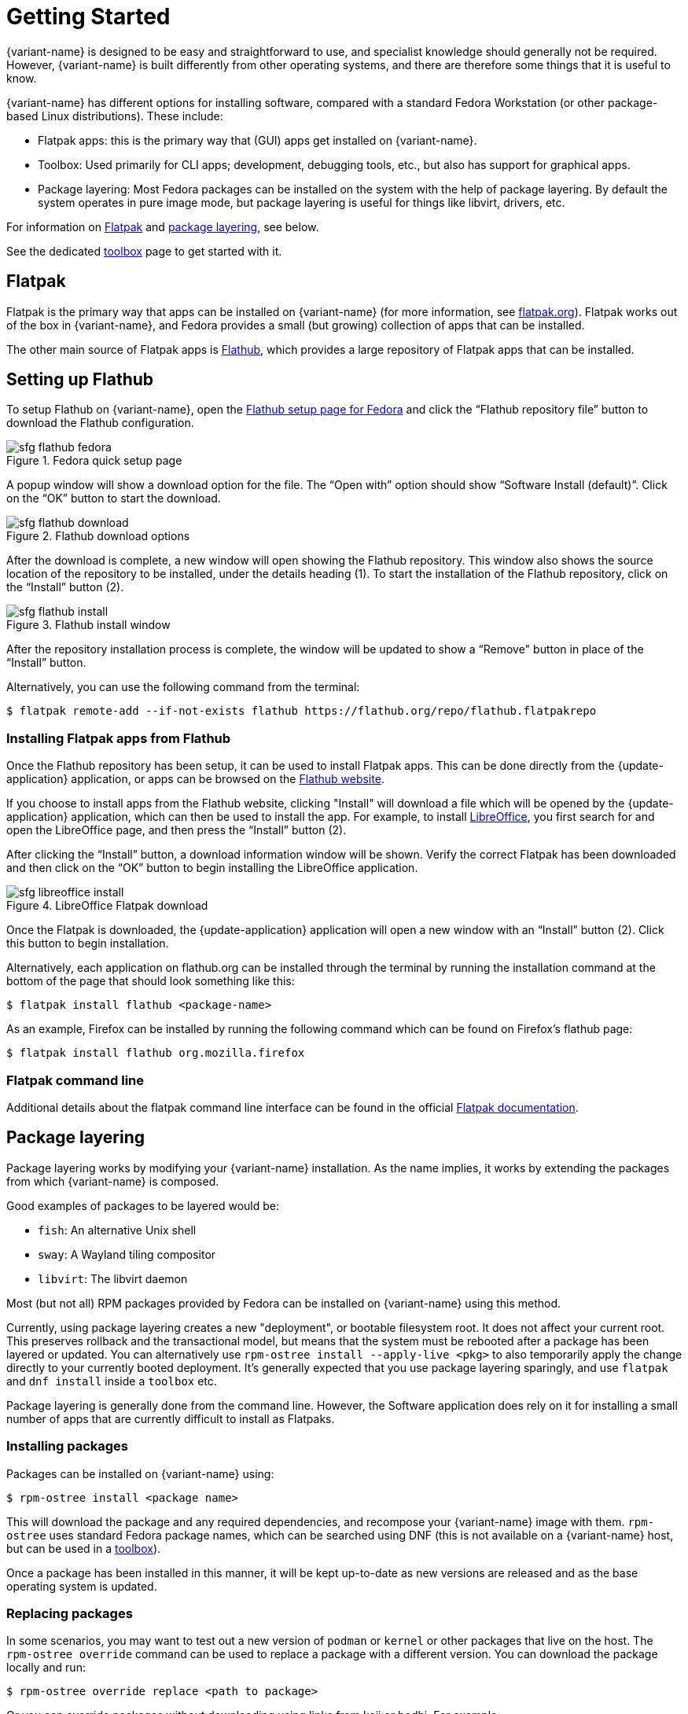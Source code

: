 [[getting-started]]
= Getting Started

{variant-name} is designed to be easy and straightforward to use, and specialist knowledge should generally not be required.
However, {variant-name} is built differently from other operating systems, and there are therefore some things that it is useful to know.

{variant-name} has different options for installing software, compared with a standard Fedora Workstation (or other package-based Linux distributions).
These include:

* Flatpak apps: this is the primary way that (GUI) apps get installed on {variant-name}.
* Toolbox: Used primarily for CLI apps; development, debugging tools, etc., but also has support for graphical apps.
* Package layering: Most Fedora packages can be installed on the system with the help of package layering.
  By default the system operates in pure image mode, but package layering is useful for things like libvirt, drivers, etc.

For information on <<flatpak>> and <<package-layering,package layering>>, see below.

See the dedicated xref:toolbox.adoc[toolbox] page to get started with it.

[[flatpak]]
== Flatpak

Flatpak is the primary way that apps can be installed on {variant-name} (for more information, see http://flatpak.org[flatpak.org]).
Flatpak works out of the box in {variant-name}, and Fedora provides a small (but growing) collection of apps that can be installed.

The other main source of Flatpak apps is https://flathub.org/home[Flathub], which provides a large repository of Flatpak apps that can be installed.

[[flathub-setup]]
== Setting up Flathub

To setup Flathub on {variant-name}, open the https://flatpak.org/setup/Fedora/[Flathub setup page for Fedora] and click the “Flathub repository file” button to download the Flathub configuration.

image::sfg_flathub_fedora.png[title="Fedora quick setup page"]

A popup window will show a download option for the file.
The “Open with” option should show “Software Install (default)”.
Click on the “OK” button to start the download.

image::sfg_flathub_download.png[title="Flathub download options"]

After the download is complete, a new window will open showing the Flathub repository.
This window also shows the source location of the repository to be installed, under the details heading (1).
To start the installation of the Flathub repository, click on the “Install” button (2).

image::sfg_flathub_install.png[title="Flathub install window"]

After the repository installation process is complete, the window will be updated to show a “Remove" button in place of the “Install” button.

Alternatively, you can use the following command from the terminal:

 $ flatpak remote-add --if-not-exists flathub https://flathub.org/repo/flathub.flatpakrepo

=== Installing Flatpak apps from Flathub

Once the Flathub repository has been setup, it can be used to install Flatpak apps.
This can be done directly from the {update-application} application, or apps can be browsed on the https://flathub.org/home[Flathub website].

If you choose to install apps from the Flathub website, clicking "Install" will download a file which will be opened by the {update-application} application, which can then be used to install the app.
For example, to install https://www.libreoffice.org/[LibreOffice], you first search for and open the LibreOffice page, and then press the “Install” button (2).

After clicking the “Install” button, a download information window will be shown.
Verify the correct Flatpak has been downloaded and then click on the “OK” button to begin installing the LibreOffice application.

image::sfg_libreoffice_install.png[title="LibreOffice Flatpak download"]

Once the Flatpak is downloaded, the {update-application} application will open a new window with an “Install” button (2).
Click this button to begin installation.

Alternatively, each application on flathub.org can be installed through the terminal by running the installation command at the bottom of the page that should look something like this:

 $ flatpak install flathub <package-name>

As an example, Firefox can be installed by running the following command which can be found on Firefox's flathub page:

 $ flatpak install flathub org.mozilla.firefox

=== Flatpak command line

Additional details about the flatpak command line interface can be found in the official http://docs.flatpak.org/en/latest/using-flatpak.html[Flatpak documentation].

[[package-layering]]
== Package layering

Package layering works by modifying your {variant-name} installation.
As the name implies, it works by extending the packages from which {variant-name} is composed.

Good examples of packages to be layered would be:

* `fish`: An alternative Unix shell
* `sway`: A Wayland tiling compositor
* `libvirt`: The libvirt daemon

Most (but not all) RPM packages provided by Fedora can be installed on {variant-name} using this method.

Currently, using package layering creates a new "deployment", or bootable filesystem root.
It does not affect your current root.
This preserves rollback and the transactional model, but means that the system must be rebooted after a package has been layered or updated.
You can alternatively use `rpm-ostree install --apply-live <pkg>` to also temporarily apply the change directly to your currently booted deployment.
It's generally expected that you use package layering sparingly, and use `flatpak` and `dnf install` inside a `toolbox` etc.

Package layering is generally done from the command line.
However, the Software application does rely on it for installing a small number of apps that are currently difficult to install as Flatpaks.

=== Installing packages

Packages can be installed on {variant-name} using:

 $ rpm-ostree install <package name>

This will download the package and any required dependencies, and recompose your {variant-name} image with them.
`rpm-ostree` uses standard Fedora package names, which can be searched using DNF (this is not available on a {variant-name} host, but can be used in a xref:toolbox.adoc[toolbox]).

Once a package has been installed in this manner, it will be kept up-to-date as new versions are released and as the base operating system is updated.

=== Replacing packages

In some scenarios, you may want to test out a new version of `podman` or `kernel` or other packages that live on the host.
The `rpm-ostree override` command can be used to replace a package with a different version.
You can download the package locally and run:

 $ rpm-ostree override replace <path to package>

Or you can override packages without downloading using links from koji or bodhi.
For example:

 $ rpm-ostree override replace https://kojipkgs.fedoraproject.org//packages/podman/3.1.2/1.fc34/x86_64/podman-3.1.2-1.fc34.x86_64.rpm https://kojipkgs.fedoraproject.org//packages/podman/3.1.2/1.fc34/x86_64/podman-plugins-3.1.2-1.fc34.x86_64.rpm

You may also use `override remove` to effectively "hide" packages; they will still exist in the underlying base layer, but will not appear in the booted root.

Removing and replacing packages using package layering is not generally recommended.
For more information, see the https://coreos.github.io/rpm-ostree/administrator-handbook/[rpm-ostree documentation].

=== Adding Additional Repositories

Some software may require adding a third-party repository. This can be achieved by downloading the `.repo` file into `/etc/yum.repos.d/`. 
For example, if you wito install Tailscale, you can do the following:

 $ curl https://pkgs.tailscale.com/stable/fedora/tailscale.repo | sudo tee /etc/yum.repos.d/tailscale.repo
 $ rpm-ostree install tailscale